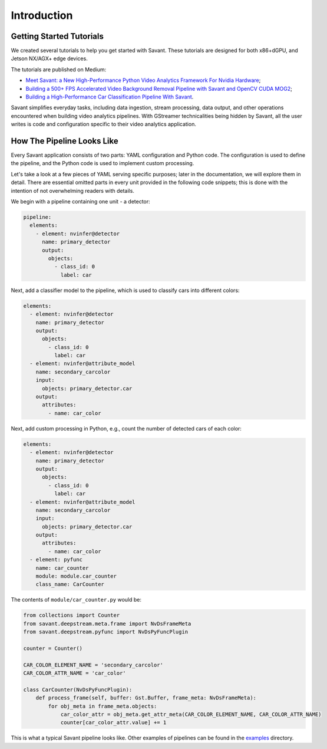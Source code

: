 Introduction
============

Getting Started Tutorials
-------------------------

We created several tutorials to help you get started with Savant. These tutorials are designed for both x86+dGPU, and Jetson NX/AGX+ edge devices.

The tutorials are published on Medium:

- `Meet Savant: a New High-Performance Python Video Analytics Framework For Nvidia Hardware <https://hello.savant.video/peoplenet-tutorial>`_;
- `Building a 500+ FPS Accelerated Video Background Removal Pipeline with Savant and OpenCV CUDA MOG2 <https://hello.savant.video/opencv-cuda-bg-remover-mog2-tutorial>`_;
- `Building a High-Performance Car Classification Pipeline With Savant <https://medium.com/inside-in-sight/building-a-high-performance-car-classifier-pipeline-with-savant-b232461ad96?source=friends_link&sk=63cb289315679af83032ef5247861a2d>`_.

Savant simplifies everyday tasks, including data ingestion, stream processing, data output, and other operations encountered when building video analytics pipelines. With GStreamer technicalities being hidden by Savant, all the user writes is code and configuration specific to their video analytics application.

How The Pipeline Looks Like
---------------------------

Every Savant application consists of two parts: YAML configuration and Python code. The configuration is used to define the pipeline, and the Python code is used to implement custom processing.

Let's take a look at a few pieces of YAML serving specific purposes; later in the documentation, we will explore them in detail. There are essential omitted parts in every unit provided in the following code snippets; this is done with the intention of not overwhelming readers with details.

We begin with a pipeline containing one unit - a detector:

.. code-block:: yaml

  pipeline:
    elements:
      - element: nvinfer@detector
        name: primary_detector
        output:
          objects:
            - class_id: 0
              label: car

Next, add a classifier model to the pipeline, which is used to classify cars into different colors:

.. code-block:: yaml

  elements:
    - element: nvinfer@detector
      name: primary_detector
      output:
        objects:
          - class_id: 0
            label: car
    - element: nvinfer@attribute_model
      name: secondary_carcolor
      input:
        objects: primary_detector.car
      output:
        attributes:
          - name: car_color

Next, add custom processing in Python, e.g., count the number of detected cars of each color:

.. code-block:: yaml

  elements:
    - element: nvinfer@detector
      name: primary_detector
      output:
        objects:
          - class_id: 0
            label: car
    - element: nvinfer@attribute_model
      name: secondary_carcolor
      input:
        objects: primary_detector.car
      output:
        attributes:
          - name: car_color
    - element: pyfunc
      name: car_counter
      module: module.car_counter
      class_name: CarCounter

The contents of ``module/car_counter.py`` would be:

.. code-block:: python

    from collections import Counter
    from savant.deepstream.meta.frame import NvDsFrameMeta
    from savant.deepstream.pyfunc import NvDsPyFuncPlugin

    counter = Counter()

    CAR_COLOR_ELEMENT_NAME = 'secondary_carcolor'
    CAR_COLOR_ATTR_NAME = 'car_color'

    class CarCounter(NvDsPyFuncPlugin):
        def process_frame(self, buffer: Gst.Buffer, frame_meta: NvDsFrameMeta):
            for obj_meta in frame_meta.objects:
                car_color_attr = obj_meta.get_attr_meta(CAR_COLOR_ELEMENT_NAME, CAR_COLOR_ATTR_NAME)
                counter[car_color_attr.value] += 1

This is what a typical Savant pipeline looks like. Other examples of pipelines can be found in the `examples <https://github.com/insight-platform/Savant/tree/develop/samples>`_ directory.
